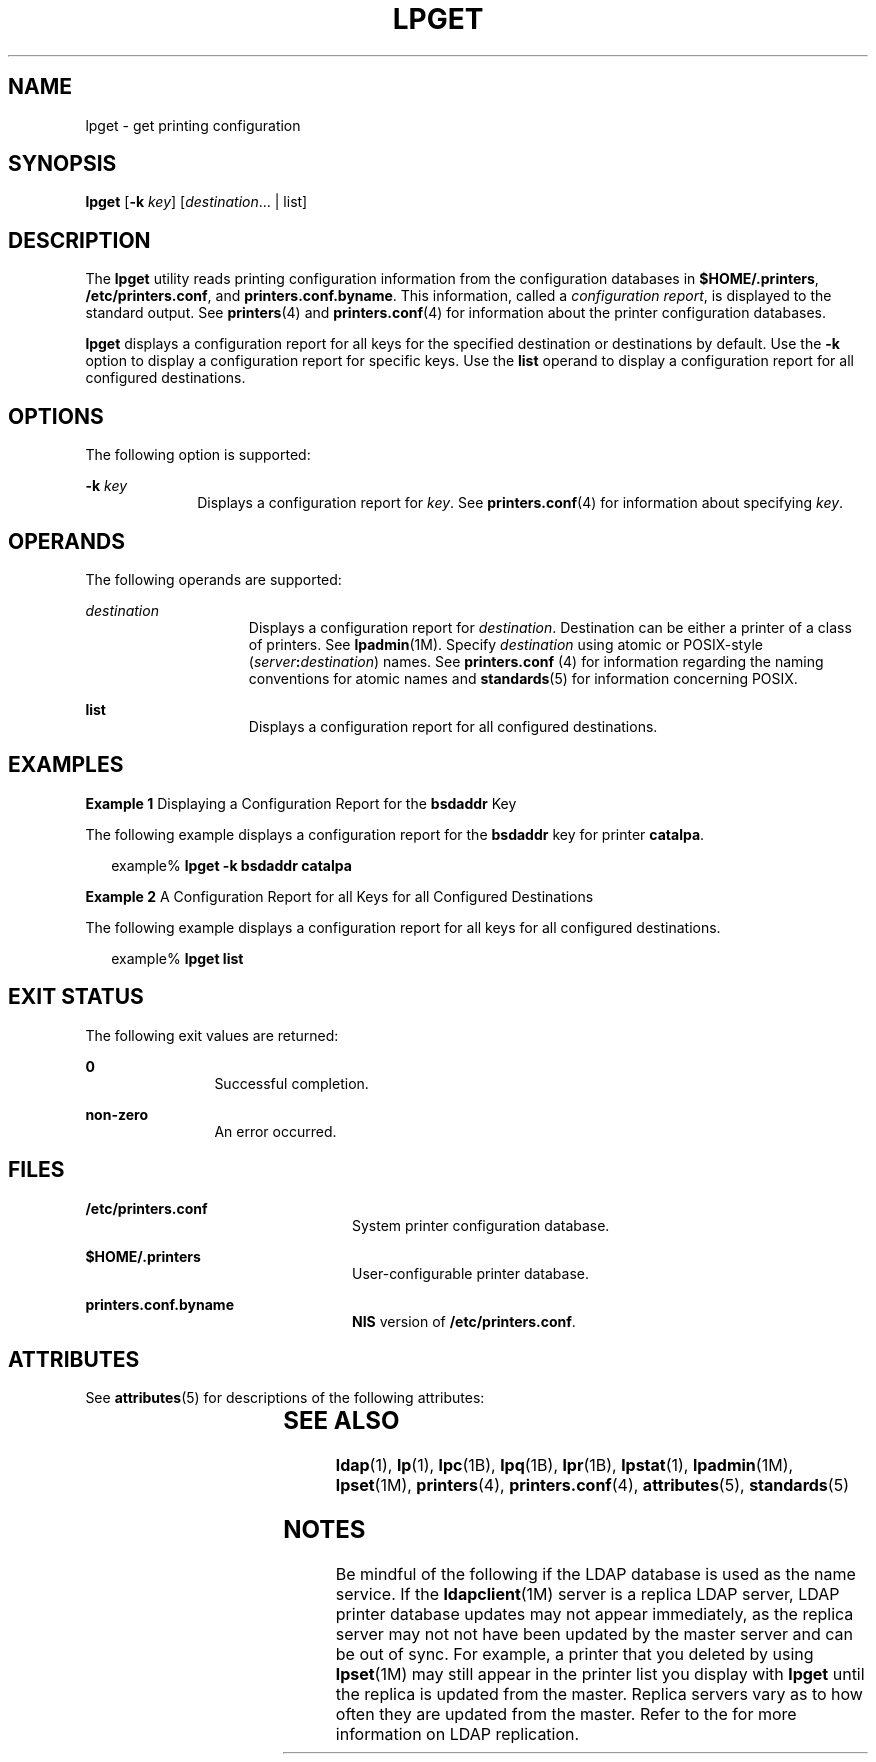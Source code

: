 '\" te
.\" Copyright (C) 2003, Sun Microsystems, Inc. All Rights Reserved
.\" The contents of this file are subject to the terms of the Common Development and Distribution License (the "License").  You may not use this file except in compliance with the License.
.\" You can obtain a copy of the license at usr/src/OPENSOLARIS.LICENSE or http://www.opensolaris.org/os/licensing.  See the License for the specific language governing permissions and limitations under the License.
.\" When distributing Covered Code, include this CDDL HEADER in each file and include the License file at usr/src/OPENSOLARIS.LICENSE.  If applicable, add the following below this CDDL HEADER, with the fields enclosed by brackets "[]" replaced with your own identifying information: Portions Copyright [yyyy] [name of copyright owner]
.TH LPGET 8 "Feb 25, 2017"
.SH NAME
lpget \- get printing configuration
.SH SYNOPSIS
.LP
.nf
\fBlpget\fR [\fB-k\fR \fIkey\fR] [\fIdestination\fR... | list]
.fi

.SH DESCRIPTION
.LP
The \fBlpget\fR utility reads printing configuration information from the
configuration databases in \fB$HOME/.printers\fR, \fB/etc/printers.conf\fR,
and \fBprinters.conf.byname\fR. This
information, called a \fIconfiguration report\fR, is displayed to the standard
output. See \fBprinters\fR(4) and \fBprinters.conf\fR(4) for information about
the printer configuration databases.
.sp
.LP
\fBlpget\fR displays a configuration report for all keys for the specified
destination or destinations by default. Use the \fB-k\fR option  to display a
configuration report for specific keys. Use the \fBlist\fR operand to display a
configuration report for all configured destinations.
.SH OPTIONS
.LP
The following option is supported:
.sp
.ne 2
.na
\fB\fB-k\fR \fIkey\fR\fR
.ad
.RS 10n
Displays a configuration report for \fIkey\fR. See \fBprinters.conf\fR(4) for
information about specifying  \fIkey\fR.
.RE

.SH OPERANDS
.LP
The following operands are supported:
.sp
.ne 2
.na
\fB\fIdestination\fR\fR
.ad
.RS 15n
Displays a configuration report for  \fIdestination\fR. Destination can be
either a printer of a class of printers. See \fBlpadmin\fR(1M). Specify
\fIdestination\fR using atomic or POSIX-style
(\fIserver\fR\fB:\fR\fIdestination\fR) names. See \fBprinters.conf \fR(4) for
information regarding the naming conventions for atomic names and
\fBstandards\fR(5) for information concerning POSIX.
.RE

.sp
.ne 2
.na
\fB\fBlist\fR\fR
.ad
.RS 15n
Displays a configuration report for all configured destinations.
.RE

.SH EXAMPLES
.LP
\fBExample 1 \fRDisplaying a Configuration Report for the \fBbsdaddr\fR Key
.sp
.LP
The following example displays a configuration report for the  \fBbsdaddr\fR
key for printer \fBcatalpa\fR.

.sp
.in +2
.nf
example% \fBlpget -k bsdaddr catalpa\fR
.fi
.in -2
.sp

.LP
\fBExample 2 \fRA Configuration Report for all Keys for all Configured
Destinations
.sp
.LP
The following example displays a configuration report for all keys for all
configured destinations.

.sp
.in +2
.nf
example% \fBlpget list\fR
.fi
.in -2
.sp

.SH EXIT STATUS
.LP
The following exit values are returned:
.sp
.ne 2
.na
\fB\fB0\fR\fR
.ad
.RS 12n
Successful completion.
.RE

.sp
.ne 2
.na
\fBnon-zero\fR
.ad
.RS 12n
An error occurred.
.RE

.SH FILES
.ne 2
.na
\fB\fB/etc/printers.conf\fR\fR
.ad
.RS 24n
System printer configuration database.
.RE

.sp
.ne 2
.na
\fB\fB$HOME/.printers\fR \fR
.ad
.RS 24n
User-configurable printer database.
.RE

.sp
.ne 2
.na
\fB\fBprinters.conf.byname\fR\fR
.ad
.RS 24n
\fBNIS\fR version of \fB/etc/printers.conf\fR.
.RE

.SH ATTRIBUTES
.LP
See \fBattributes\fR(5) for descriptions of the following attributes:
.sp

.sp
.TS
box;
c | c
l | l .
ATTRIBUTE TYPE	ATTRIBUTE VALUE
_
Stability Level	Stable
.TE

.SH SEE ALSO
.LP
\fBldap\fR(1), \fBlp\fR(1), \fBlpc\fR(1B), \fBlpq\fR(1B), \fBlpr\fR(1B),
\fBlpstat\fR(1), \fBlpadmin\fR(1M), \fBlpset\fR(1M), \fBprinters\fR(4),
\fBprinters.conf\fR(4), \fBattributes\fR(5), \fBstandards\fR(5)
.sp
.LP
\fI\fR
.SH NOTES
.LP
Be mindful of the following if the LDAP database is used as the name service.
If the \fBldapclient\fR(1M) server is a replica LDAP server, LDAP printer
database updates may not appear immediately, as the replica server may not not
have been updated by the master server and can be out of sync. For example, a
printer that you deleted by using \fBlpset\fR(1M) may still appear in the
printer list you display with \fBlpget\fR until the replica is updated from the
master. Replica servers vary as to how often they are updated from the master.
Refer to the \fI\fR for more information on LDAP replication.
